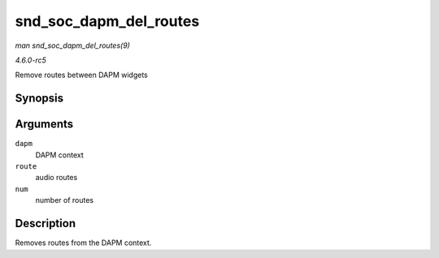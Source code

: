 .. -*- coding: utf-8; mode: rst -*-

.. _API-snd-soc-dapm-del-routes:

=======================
snd_soc_dapm_del_routes
=======================

*man snd_soc_dapm_del_routes(9)*

*4.6.0-rc5*

Remove routes between DAPM widgets


Synopsis
========

.. c:function:: int snd_soc_dapm_del_routes( struct snd_soc_dapm_context * dapm, const struct snd_soc_dapm_route * route, int num )

Arguments
=========

``dapm``
    DAPM context

``route``
    audio routes

``num``
    number of routes


Description
===========

Removes routes from the DAPM context.


.. ------------------------------------------------------------------------------
.. This file was automatically converted from DocBook-XML with the dbxml
.. library (https://github.com/return42/sphkerneldoc). The origin XML comes
.. from the linux kernel, refer to:
..
.. * https://github.com/torvalds/linux/tree/master/Documentation/DocBook
.. ------------------------------------------------------------------------------
